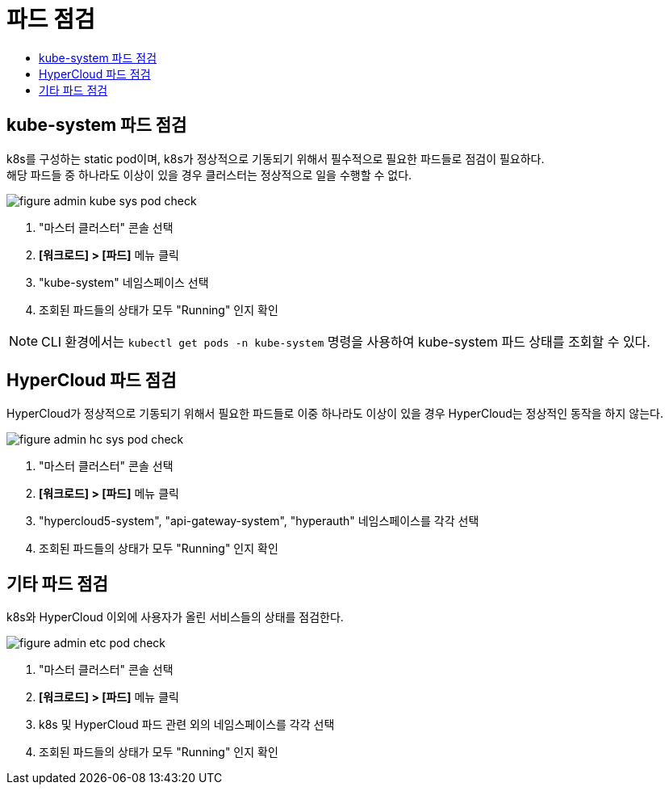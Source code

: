 = 파드 점검
:toc:
:toc-title:

== kube-system 파드 점검

k8s를 구성하는 static pod이며, k8s가 정상적으로 기동되기 위해서 필수적으로 필요한 파드들로 점검이 필요하다. +
해당 파드들 중 하나라도 이상이 있을 경우 클러스터는 정상적으로 일을 수행할 수 없다.

image::../../images/figure_admin_kube_sys_pod_check.png[]
<1> "마스터 클러스터" 콘솔 선택
<2> *[워크로드] > [파드]* 메뉴 클릭
<3> "kube-system" 네임스페이스 선택
<4> 조회된 파드들의 상태가 모두 "Running" 인지 확인

NOTE: CLI 환경에서는 `kubectl get pods -n kube-system` 명령을 사용하여 kube-system 파드 상태를 조회할 수 있다.

== HyperCloud 파드 점검

HyperCloud가 정상적으로 기동되기 위해서 필요한 파드들로 이중 하나라도 이상이 있을 경우 HyperCloud는 정상적인 동작을 하지 않는다.

image::../../images/figure_admin_hc_sys_pod_check.png[]
<1> "마스터 클러스터" 콘솔 선택
<2> *[워크로드] > [파드]* 메뉴 클릭
<3> "hypercloud5-system", "api-gateway-system", "hyperauth" 네임스페이스를 각각 선택
<4> 조회된 파드들의 상태가 모두 "Running" 인지 확인

== 기타 파드 점검

k8s와 HyperCloud 이외에 사용자가 올린 서비스들의 상태를 점검한다.

image::../../images/figure_admin_etc_pod_check.png[]
<1> "마스터 클러스터" 콘솔 선택
<2> *[워크로드] > [파드]* 메뉴 클릭
<3> k8s 및 HyperCloud 파드 관련 외의 네임스페이스를 각각 선택
<4> 조회된 파드들의 상태가 모두 "Running" 인지 확인
